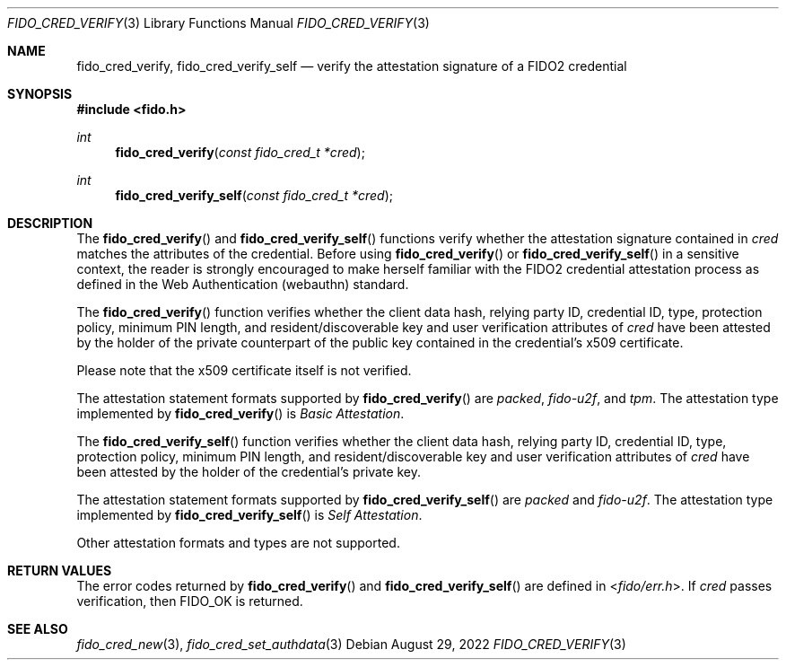 .\" Copyright (c) 2018-2021 Yubico AB. All rights reserved.
.\" Use of this source code is governed by a BSD-style
.\" license that can be found in the LICENSE file.
.\"
.Dd $Mdocdate: August 29 2022 $
.Dt FIDO_CRED_VERIFY 3
.Os
.Sh NAME
.Nm fido_cred_verify ,
.Nm fido_cred_verify_self
.Nd verify the attestation signature of a FIDO2 credential
.Sh SYNOPSIS
.In fido.h
.Ft int
.Fn fido_cred_verify "const fido_cred_t *cred"
.Ft int
.Fn fido_cred_verify_self "const fido_cred_t *cred"
.Sh DESCRIPTION
The
.Fn fido_cred_verify
and
.Fn fido_cred_verify_self
functions verify whether the attestation signature contained in
.Fa cred
matches the attributes of the credential.
Before using
.Fn fido_cred_verify
or
.Fn fido_cred_verify_self
in a sensitive context, the reader is strongly encouraged to make
herself familiar with the FIDO2 credential attestation process
as defined in the Web Authentication (webauthn) standard.
.Pp
The
.Fn fido_cred_verify
function verifies whether the client data hash, relying party ID,
credential ID, type, protection policy, minimum PIN length, and
resident/discoverable key and user verification attributes of
.Fa cred
have been attested by the holder of the private counterpart of
the public key contained in the credential's x509 certificate.
.Pp
Please note that the x509 certificate itself is not verified.
.Pp
The attestation statement formats supported by
.Fn fido_cred_verify
are
.Em packed ,
.Em fido-u2f ,
and
.Em tpm .
The attestation type implemented by
.Fn fido_cred_verify
is
.Em Basic Attestation .
.Pp
The
.Fn fido_cred_verify_self
function verifies whether the client data hash, relying party ID,
credential ID, type, protection policy, minimum PIN length, and
resident/discoverable key and user verification attributes of
.Fa cred
have been attested by the holder of the credential's private key.
.Pp
The attestation statement formats supported by
.Fn fido_cred_verify_self
are
.Em packed
and
.Em fido-u2f .
The attestation type implemented by
.Fn fido_cred_verify_self
is
.Em Self Attestation .
.Pp
Other attestation formats and types are not supported.
.Sh RETURN VALUES
The error codes returned by
.Fn fido_cred_verify
and
.Fn fido_cred_verify_self
are defined in
.In fido/err.h .
If
.Fa cred
passes verification, then
.Dv FIDO_OK
is returned.
.Sh SEE ALSO
.Xr fido_cred_new 3 ,
.Xr fido_cred_set_authdata 3
